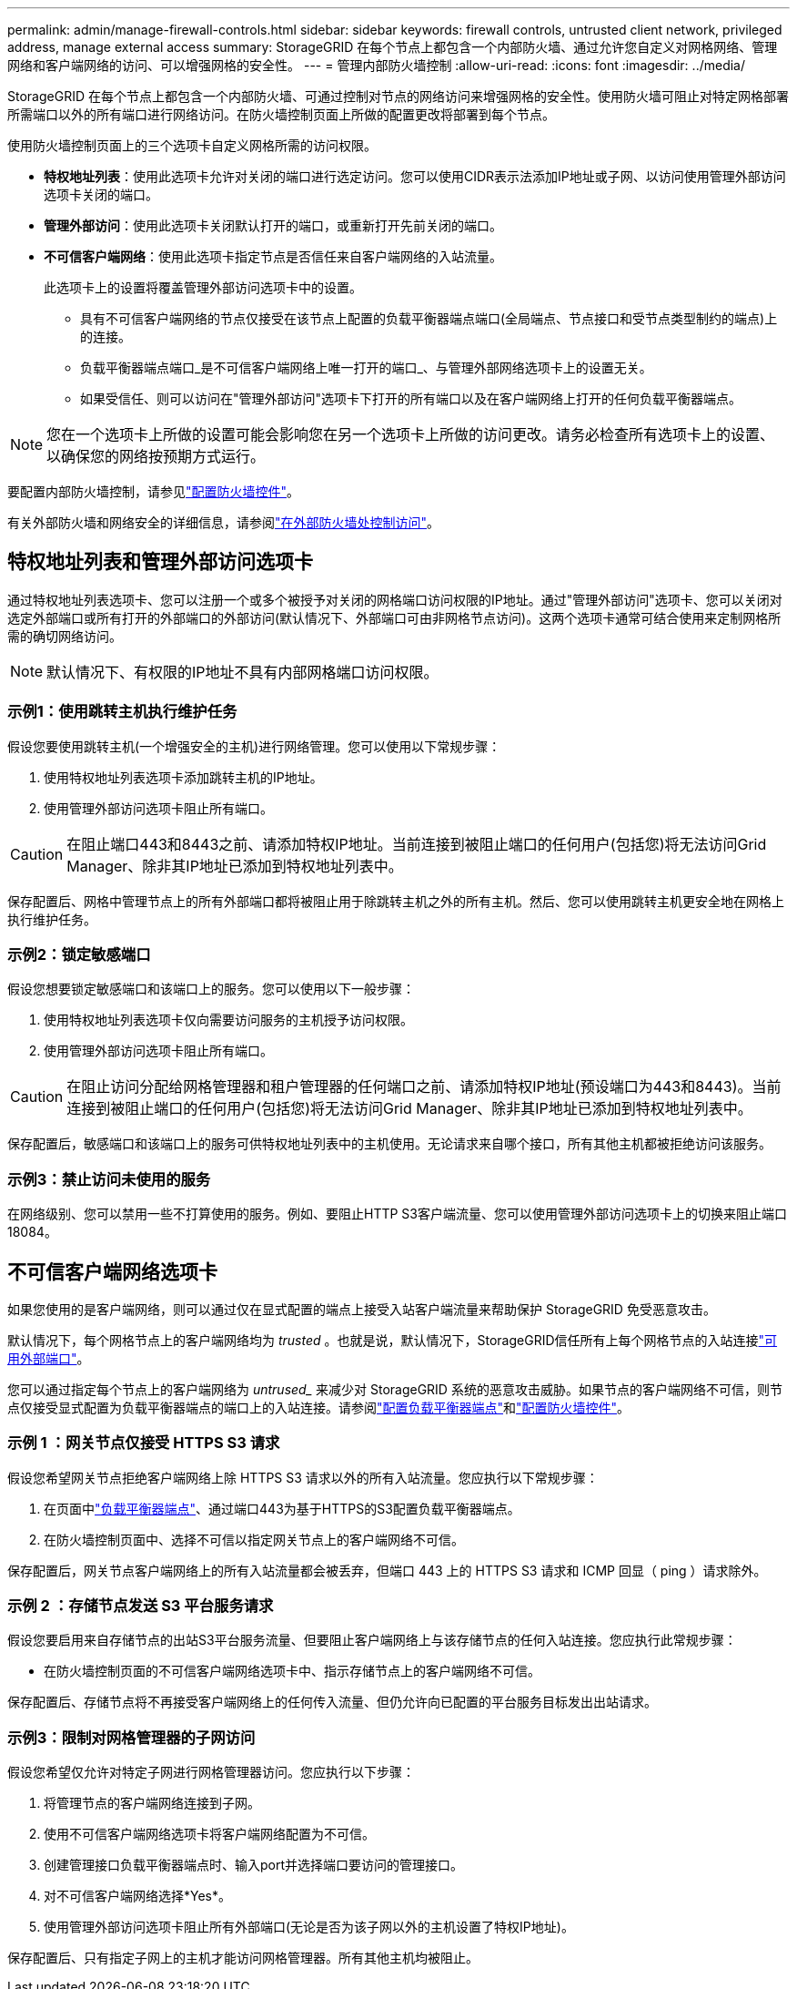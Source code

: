 ---
permalink: admin/manage-firewall-controls.html 
sidebar: sidebar 
keywords: firewall controls, untrusted client network, privileged address, manage external access 
summary: StorageGRID 在每个节点上都包含一个内部防火墙、通过允许您自定义对网格网络、管理网络和客户端网络的访问、可以增强网格的安全性。 
---
= 管理内部防火墙控制
:allow-uri-read: 
:icons: font
:imagesdir: ../media/


[role="lead"]
StorageGRID 在每个节点上都包含一个内部防火墙、可通过控制对节点的网络访问来增强网格的安全性。使用防火墙可阻止对特定网格部署所需端口以外的所有端口进行网络访问。在防火墙控制页面上所做的配置更改将部署到每个节点。

使用防火墙控制页面上的三个选项卡自定义网格所需的访问权限。

* *特权地址列表*：使用此选项卡允许对关闭的端口进行选定访问。您可以使用CIDR表示法添加IP地址或子网、以访问使用管理外部访问选项卡关闭的端口。
* *管理外部访问*：使用此选项卡关闭默认打开的端口，或重新打开先前关闭的端口。
* *不可信客户端网络*：使用此选项卡指定节点是否信任来自客户端网络的入站流量。
+
此选项卡上的设置将覆盖管理外部访问选项卡中的设置。

+
** 具有不可信客户端网络的节点仅接受在该节点上配置的负载平衡器端点端口(全局端点、节点接口和受节点类型制约的端点)上的连接。
** 负载平衡器端点端口_是不可信客户端网络上唯一打开的端口_、与管理外部网络选项卡上的设置无关。
** 如果受信任、则可以访问在"管理外部访问"选项卡下打开的所有端口以及在客户端网络上打开的任何负载平衡器端点。





NOTE: 您在一个选项卡上所做的设置可能会影响您在另一个选项卡上所做的访问更改。请务必检查所有选项卡上的设置、以确保您的网络按预期方式运行。

要配置内部防火墙控制，请参见link:../admin/configure-firewall-controls.html["配置防火墙控件"]。

有关外部防火墙和网络安全的详细信息，请参阅link:../admin/controlling-access-through-firewalls.html["在外部防火墙处控制访问"]。



== 特权地址列表和管理外部访问选项卡

通过特权地址列表选项卡、您可以注册一个或多个被授予对关闭的网格端口访问权限的IP地址。通过"管理外部访问"选项卡、您可以关闭对选定外部端口或所有打开的外部端口的外部访问(默认情况下、外部端口可由非网格节点访问)。这两个选项卡通常可结合使用来定制网格所需的确切网络访问。


NOTE: 默认情况下、有权限的IP地址不具有内部网格端口访问权限。



=== 示例1：使用跳转主机执行维护任务

假设您要使用跳转主机(一个增强安全的主机)进行网络管理。您可以使用以下常规步骤：

. 使用特权地址列表选项卡添加跳转主机的IP地址。
. 使用管理外部访问选项卡阻止所有端口。



CAUTION: 在阻止端口443和8443之前、请添加特权IP地址。当前连接到被阻止端口的任何用户(包括您)将无法访问Grid Manager、除非其IP地址已添加到特权地址列表中。

保存配置后、网格中管理节点上的所有外部端口都将被阻止用于除跳转主机之外的所有主机。然后、您可以使用跳转主机更安全地在网格上执行维护任务。



=== 示例2：锁定敏感端口

假设您想要锁定敏感端口和该端口上的服务。您可以使用以下一般步骤：

. 使用特权地址列表选项卡仅向需要访问服务的主机授予访问权限。
. 使用管理外部访问选项卡阻止所有端口。



CAUTION: 在阻止访问分配给网格管理器和租户管理器的任何端口之前、请添加特权IP地址(预设端口为443和8443)。当前连接到被阻止端口的任何用户(包括您)将无法访问Grid Manager、除非其IP地址已添加到特权地址列表中。

保存配置后，敏感端口和该端口上的服务可供特权地址列表中的主机使用。无论请求来自哪个接口，所有其他主机都被拒绝访问该服务。



=== 示例3：禁止访问未使用的服务

在网络级别、您可以禁用一些不打算使用的服务。例如、要阻止HTTP S3客户端流量、您可以使用管理外部访问选项卡上的切换来阻止端口18084。



== 不可信客户端网络选项卡

如果您使用的是客户端网络，则可以通过仅在显式配置的端点上接受入站客户端流量来帮助保护 StorageGRID 免受恶意攻击。

默认情况下，每个网格节点上的客户端网络均为 _trusted_ 。也就是说，默认情况下，StorageGRID信任所有上每个网格节点的入站连接link:../network/external-communications.html["可用外部端口"]。

您可以通过指定每个节点上的客户端网络为 _untrused__ 来减少对 StorageGRID 系统的恶意攻击威胁。如果节点的客户端网络不可信，则节点仅接受显式配置为负载平衡器端点的端口上的入站连接。请参阅link:../admin/configuring-load-balancer-endpoints.html["配置负载平衡器端点"]和link:../admin/configure-firewall-controls.html["配置防火墙控件"]。



=== 示例 1 ：网关节点仅接受 HTTPS S3 请求

假设您希望网关节点拒绝客户端网络上除 HTTPS S3 请求以外的所有入站流量。您应执行以下常规步骤：

. 在页面中link:../admin/configuring-load-balancer-endpoints.html["负载平衡器端点"]、通过端口443为基于HTTPS的S3配置负载平衡器端点。
. 在防火墙控制页面中、选择不可信以指定网关节点上的客户端网络不可信。


保存配置后，网关节点客户端网络上的所有入站流量都会被丢弃，但端口 443 上的 HTTPS S3 请求和 ICMP 回显（ ping ）请求除外。



=== 示例 2 ：存储节点发送 S3 平台服务请求

假设您要启用来自存储节点的出站S3平台服务流量、但要阻止客户端网络上与该存储节点的任何入站连接。您应执行此常规步骤：

* 在防火墙控制页面的不可信客户端网络选项卡中、指示存储节点上的客户端网络不可信。


保存配置后、存储节点将不再接受客户端网络上的任何传入流量、但仍允许向已配置的平台服务目标发出出站请求。



=== 示例3：限制对网格管理器的子网访问

假设您希望仅允许对特定子网进行网格管理器访问。您应执行以下步骤：

. 将管理节点的客户端网络连接到子网。
. 使用不可信客户端网络选项卡将客户端网络配置为不可信。
. 创建管理接口负载平衡器端点时、输入port并选择端口要访问的管理接口。
. 对不可信客户端网络选择*Yes*。
. 使用管理外部访问选项卡阻止所有外部端口(无论是否为该子网以外的主机设置了特权IP地址)。


保存配置后、只有指定子网上的主机才能访问网格管理器。所有其他主机均被阻止。
